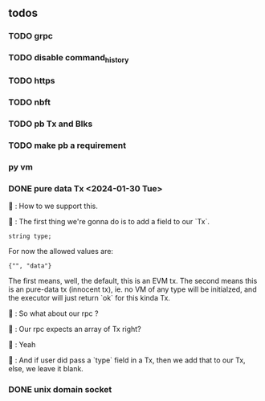 ** todos
*** TODO grpc
*** TODO disable command_history
*** TODO https
*** TODO nbft
*** TODO pb Tx and Blks
*** TODO make pb a requirement
*** py vm
*** DONE pure data Tx <2024-01-30 Tue>
🦜 : How to we support this.

🐢 : The first thing we're gonna do is to add a field to our `Tx`.
#+begin_src c++
string type;
#+end_src

For now the allowed values are:
#+begin_src c++
{"", "data"}
#+end_src

The first means, well, the default, this is an EVM tx. The second means this is
an pure-data tx (innocent tx), ie. no VM of any type will be initialzed, and the
executor will just return `ok` for this kinda Tx.

🦜 : So what about our rpc ?

🐢 : Our rpc expects an array of Tx right?

🦜 : Yeah

🐢 : And if user did pass a `type` field in a Tx, then we add that to our Tx,
else, we leave it blank.
*** DONE unix domain socket
